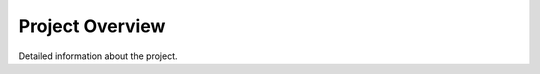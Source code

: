 .. _project_overview:

################
Project Overview
################

Detailed information about the project.
